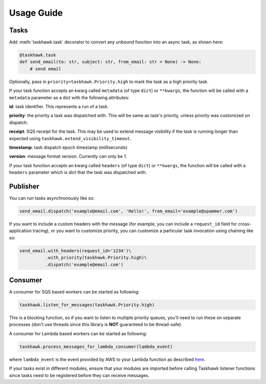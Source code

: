 Usage Guide
===========

Tasks
+++++

Add :meth:`taskhawk.task` decorator to convert any unbound function into an async task, as shown here:

.. code:: python

   @taskhawk.task
   def send_email(to: str, subject: str, from_email: str = None) -> None:
       # send email

Optionally, pass in ``priority=taskhawk.Priority.high`` to mark the task as a high priority task.

If your task function accepts an kwarg called ``metadata`` (of type ``dict``) or ``**kwargs``, the function will be
called with a ``metadata`` parameter as a dict with the following attributes:

**id**: task identifier. This represents a run of a task.

**priority**: the priority a task was dispatched with. This will be same as task's priority, unless priority was
customized on dispatch.

**receipt**: SQS receipt for the task. This may be used to extend message visibility if the task is running longer
than expected using ``taskhawk.extend_visibility_timeout``.

**timestamp**: task dispatch epoch timestamp (milliseconds)

**version**: message format version. Currently can only be 1.

If your task function accepts an kwarg called ``headers`` (of type ``dict``) or ``**kwargs``, the function will be
called with a ``headers`` parameter which is dict that the task was dispatched with.

Publisher
+++++++++

You can run tasks asynchronously like so:

.. code:: python

  send_email.dispatch('example@email.com', 'Hello!', from_email='example@spammer.com')

If you want to include a custom headers with the message (for example, you can include a ``request_id`` field for
cross-application tracing), or you want to customize priority, you can customize a particular task invocation using
chaining like so:

.. code:: python

  send_email.with_headers(request_id='1234')\
            .with_priority(taskhawk.Priority.high)\
            .dispatch('example@email.com')

Consumer
++++++++

A consumer for SQS based workers can be started as following:

.. code:: python

  taskhawk.listen_for_messages(taskhawk.Priority.high)

This is a blocking function, so if you want to listen to multiple priority queues, you'll need to run these on
separate processes (don't use threads since this library is **NOT** guaranteed to be thread-safe).

A consumer for Lambda based workers can be started as following:

.. code:: python

  taskhawk.process_messages_for_lambda_consumer(lambda_event)

where ``lambda_event`` is the event provided by AWS to your Lambda function as described `here
<https://docs.aws.amazon.com/lambda/latest/dg/eventsources.html#eventsources-sns>`_.

If your tasks exist in different modules, ensure that your modules are imported before calling Taskhawk listener
functions since tasks need to be registered before they can receive messages.

.. _lambda_sns_format: https://docs.aws.amazon.com/lambda/latest/dg/eventsources.html#eventsources-sns
.. _taskhawk_terraform: https://github.com/Automatic/taskhawk-terraform
.. _taskhawk_terraform_generator: https://github.com/Automatic/taskhawk-terraform-generator


